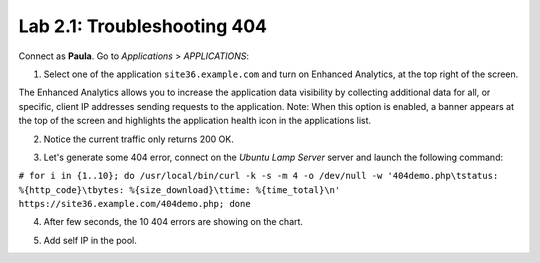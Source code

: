 Lab 2.1: Troubleshooting 404
----------------------------
Connect as **Paula**.
Go to *Applications* > *APPLICATIONS*:

1. Select one of the application ``site36.example.com`` and turn on Enhanced Analytics, at the top right of the screen.

The Enhanced Analytics allows you to increase the application data visibility by collecting additional data for all, or specific, client IP addresses sending requests to the application.
Note: When this option is enabled, a banner appears at the top of the screen and highlights the application health icon in the applications list.

.. image:: ../pictures/module2/img_module2_lab1_1.png
  :align: center
  :scale: 50%

2. Notice the current traffic only returns 200 OK.

.. image:: ../pictures/module2/img_module2_lab1_2.png
  :align: center
  :scale: 50%

3. Let's generate some 404 error, connect on the *Ubuntu Lamp Server* server and launch the following command:

``# for i in {1..10}; do /usr/local/bin/curl -k -s -m 4 -o /dev/null -w '404demo.php\tstatus: %{http_code}\tbytes: %{size_download}\ttime: %{time_total}\n' https://site36.example.com/404demo.php; done``

4. After few seconds, the 10 404 errors are showing on the chart.

.. image:: ../pictures/module2/img_module2_lab1_3.png
  :align: center
  :scale: 50%

 Filter on 404 errors on right panel, this should give you only the URL that is missing as well as the pool member which is missing the content.

.. image:: ../pictures/module2/img_module2_lab1_4.png
  :align: center
  :scale: 50%

5. Add self IP in the pool.
